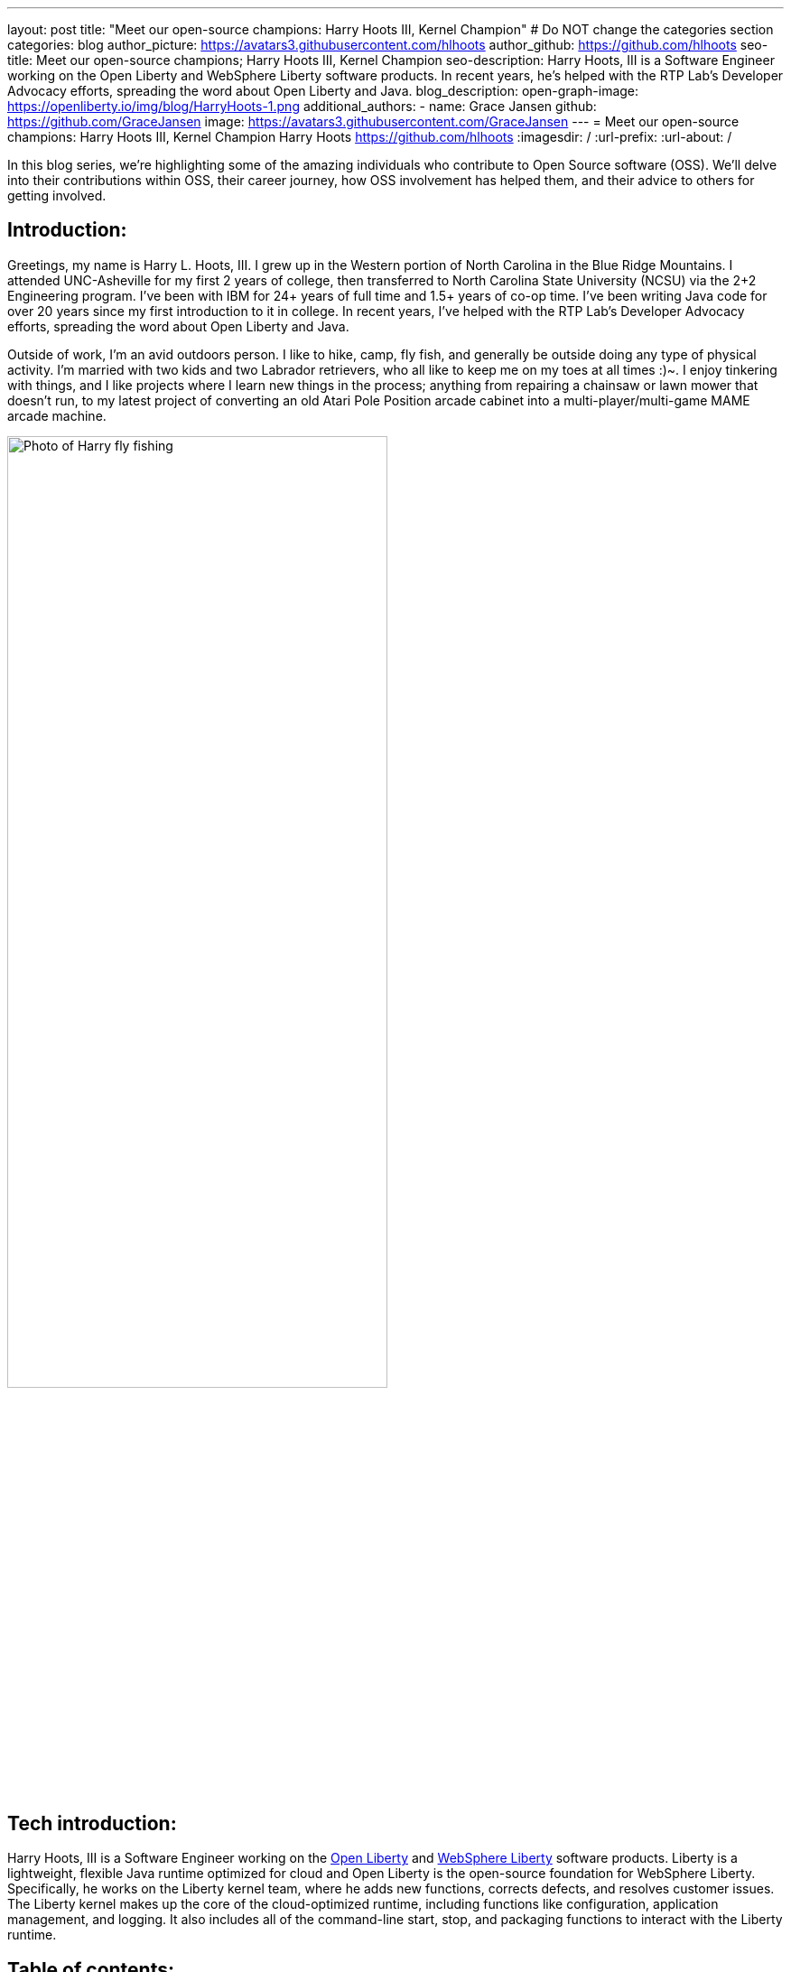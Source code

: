 ---
layout: post
title: "Meet our open-source champions: Harry Hoots III, Kernel Champion"
# Do NOT change the categories section
categories: blog
author_picture: https://avatars3.githubusercontent.com/hlhoots
author_github: https://github.com/hlhoots
seo-title: Meet our open-source champions; Harry Hoots III, Kernel Champion
seo-description: Harry Hoots, III is a Software Engineer working on the Open Liberty and WebSphere Liberty software products. In recent years, he's helped with the RTP Lab’s Developer Advocacy efforts, spreading the word about Open Liberty and Java.
blog_description:
open-graph-image: https://openliberty.io/img/blog/HarryHoots-1.png
additional_authors:
- name: Grace Jansen
  github: https://github.com/GraceJansen
  image: https://avatars3.githubusercontent.com/GraceJansen
---
= Meet our open-source champions: Harry Hoots III, Kernel Champion
Harry Hoots <https://github.com/hlhoots>
:imagesdir: /
:url-prefix:
:url-about: /
//Blank line here is necessary before starting the body of the post.

In this blog series, we’re highlighting some of the amazing individuals who contribute to Open Source software (OSS). We’ll delve into their contributions within OSS, their career journey, how OSS involvement has helped them, and their advice to others for getting involved.

== Introduction:
Greetings, my name is Harry L. Hoots, III. I grew up in the Western portion of North Carolina in the Blue Ridge Mountains. I attended UNC-Asheville for my first 2 years of college, then transferred to North Carolina State University (NCSU) via the 2+2 Engineering program. I’ve been with IBM for 24+ years of full time and 1.5+ years of co-op time. I've been writing Java code for over 20 years since my first introduction to it in college. In recent years, I’ve helped with the RTP Lab’s Developer Advocacy efforts, spreading the word about Open Liberty and Java.

Outside of work, I'm an avid outdoors person. I like to hike, camp, fly fish, and generally be outside doing any type of physical activity. I'm married with two kids and two Labrador retrievers, who all like to keep me on my toes at all times :)~. I enjoy tinkering with things, and I like projects where I learn new things in the process; anything from repairing a chainsaw or lawn mower that doesn't run, to my latest project of converting an old Atari Pole Position arcade cabinet into a multi-player/multi-game MAME arcade machine. 

image::/img/blog/HarryHoots-1.png[Photo of Harry fly fishing,width=70%,align="center"]


== Tech introduction:

Harry Hoots, III is a Software Engineer working on the https://openliberty.io/[Open Liberty] and https://www.ibm.com/cloud/websphere-liberty[WebSphere Liberty] software products. Liberty is a lightweight, flexible Java runtime optimized for cloud and Open Liberty is the open-source foundation for WebSphere Liberty. Specifically, he works on the Liberty kernel team, where he adds new functions, corrects defects, and resolves customer issues. The Liberty kernel makes up the core of the cloud-optimized runtime, including functions like configuration, application management, and logging. It also includes all of the command-line start, stop, and packaging functions to interact with the Liberty runtime.

== Table of contents:

* <<projects,What projects have you worked on since joining IBM?>>
* <<switching, How did you find switching between a development role and client-facing consultancy?>>
* <<impactRole, How has the rise in open source software impacted your role at IBM?>>
* <<benefits, What are the main benefits you've experienced working on an open-source project as opposed to a proprietary project?>>
* <<impactPersonal, How has being involved in an open source project impacted your work or you personally?>>
* <<advice, What advice would you give to someone who is interested in getting involved in open-source?>>



== Q&A:

[#projects]
=== What projects have you worked on since joining IBM?

I consider myself lucky that I've been able to work either part of full time for multiple IBM divisions over my 25+ year career at IBM; those include the PC Company, NHD (Network Hardware Division), GBS (Global Business Services) and where I am today in the Cloud and Cognitive computing division. 

My career started at IBM as a co-op in 1995 while I was attending North Carolina State University (NCSU). I took a full semester off and did Novell Netware support on IBM PC's and network interface cards. From that semester onward, I worked part time in the Network Hardware Division (writing C code on a token ring switch) and took a smaller course load until I graduated in December of 1996. As someone in his early 20s, it was awesome working just a few days a week, making good money to pay my bills and still have fun and buy things I wanted. Plus, it was great getting some practical hands-on programming experience.  

After graduation, I joined IBM full time in GBS, and for the next 17-ish years I did everything from various prototypes at large companies that were customer facing to writing applications (in C and Java) that facilitated internal IBM projects and functions (mostly around Customer Data that was utilized by IBM's Marketing and Finance organizations). I really enjoyed getting a wide variety of application development experience.

During my last few years in GBS, I was a team lead for a web services component in a Service Oriented Architecture (SOE) environment before moving over to what was then Software Group (SWG), and is now Cloud and Cognitive computing. After joining Cloud, I worked for a few years on the Java Batch team, and then moved over to the Open Liberty Kernel team. Open Liberty was my first real interaction with developing OSS.

image::/img/blog/HarryHoots-2.png[Harry's Career Journey,width=70%,align="center"]

[#switching]
=== How did you find switching between a development role and client-facing consultancy?

First and foremost, I've always considered myself a developer even when I was in a client-facing role as an IT Specialist. The technology is the same, the mindset is the same, most of the daily tasks are the same but it is much more formal. I did do a bit more technical writing for the designs I developed so that it made sense to the client. It really boils down to being all about the clothes. ;-)

In my early years at IBM, I was hired to do ABAP programming on SAP, and I learned IBM's MQSeries messaging software during that time as well. There was a product called the MQSeries Link for R3, and I did a lot of client facing prototypes connecting SAP to MQSeries and reading data off of a queue. We'd go spend a week or two at client sites, and it was exciting to travel at that stage of life. Needless to say, there were dress clothes in my travel bag wherever I went, which was not as exciting. 

I moved on to internal IBM accounts where GBS did application development related to IBM's Customer data. It was a client facing role, but we got to wear jeans and shirts with collars as business casual. There were a lot of hot summers wearing jeans, and I longingly admired the flip flops, t-shirts, and shorts of my fellow SWG co-workers.  

After moving over into SWG, and becoming a "formal" developer, I finally got to wear all that attire I had been envious of for years. So, it wasn't really that big of a change...minus the clothes. :)

[#impactRole]
=== How has the rise in open source software impacted your role at IBM?

Probably the biggest impact of OSS in my job role has been related to doing Developer Advocacy related tasks. Prior to Open Liberty, I didn't do many presentations, or go to many conferences, etc. Now I help coordinate our Developer Advocacy related tasks in RTP; we do presentations at some of the local colleges like NCSU and Wake Technical Community College, present to our technical new hires, and we also help run an RTP WebSphere User Group that typically meets every quarter. The last few years we've also had a booth at the All Things Open conference here in Raleigh, where we demo Open Liberty and get to talk with a lot of folks about OSS.

image::/img/blog/HarryHoots-3.png[Harry Presenting,width=70%,align="center"]

[#benefits]
=== What are the main benefits you've experienced working on an open-source project as opposed to a proprietary project?

I am a big fan of the Open Source model because I believe that when everyone has access to sharing knowledge or contributing code, we end up with better software overall. With so many companies utilizing OSS, its popularity has steadily grown. That makes it a lot easier to connect at conferences (face to face or virtual) with others who are wanting to learn about OSS. When sharing about proprietary software, it always felt like a "sales pitch" to me, whereas with OSS, it's more like a public service announcement for the betterment of the Community when talking about the software.

[#impactPersonal]
=== How has being involved in an open source project impacted your work or you personally?

Probably 95% of the code I write now is open source. I would say the biggest impact for me with open source is that I am careful to double-check and document whatever I am writing or coding. I think that just the fact that everyone in the world potentially has visibility when I commit some code or make a comment on an issue makes me think more carefully about my content. So, I double-check my grammar, make sure my code works correctly, etc. I also tend to write things up with more detail when I correct a defect or issue. To me, any fix in OSS software needs to have a clear problem statement and a resolution that others can find and utilize if they run into the same or similar issue. It's that whole Community-minded concept - leave things in a better state for the next person coming behind you. 

[#advice]
=== What advice would you give to someone who is interested in getting involved in open-source?

Shop around first and find the OSS project that interests you the most and then simply get involved. Read the communication channels used by the project, look through the existing issues, and try to get in the loop with what is going on with the project. See how things work and how the Community interacts and how they react to different scenarios within the project. Once you have that general knowledge, get yourself involved with a simple pull request; whether that be a quick fix like a typo in the documentation or something that doesn't read correctly in a how to, or even a small code fix. Just jump in with both feet, learn from the outcomes of your contributions, and be respectful of all of the folks in the project's Community.


== Additional advice:

For those still in college, I highly recommend trying to get some hands-on experience with a company in their field of work. It just makes that switch between the somewhat theoretical college curriculum and what working a job day to day in the real world is like.

Also, having a portfolio of your code, and projects on GitHub when applying for a job is a MUST! Employers really want to see that people are good at (and like to) code.


== Getting started with Open Source

If this article has helped inspire you to get started contributing to open source, why not consider contributing to Open Liberty. It's easy to get started: https://openliberty.io/contribute/



// // // // // // // //
// LINKS
//
// OpenLiberty.io site links:
// link:/guides/microprofile-rest-client.html[Consuming RESTful Java microservices]
//
// Off-site links:
//link:https://openapi-generator.tech/docs/installation#jar[Download Instructions]
//
// IMAGES
//
// Place images in ./img/blog/
// Use the syntax:
// image::/img/blog/log4j-rhocp-diagrams/current-problem.png[Logging problem diagram,width=70%,align="center"]
// // // // // // // //
